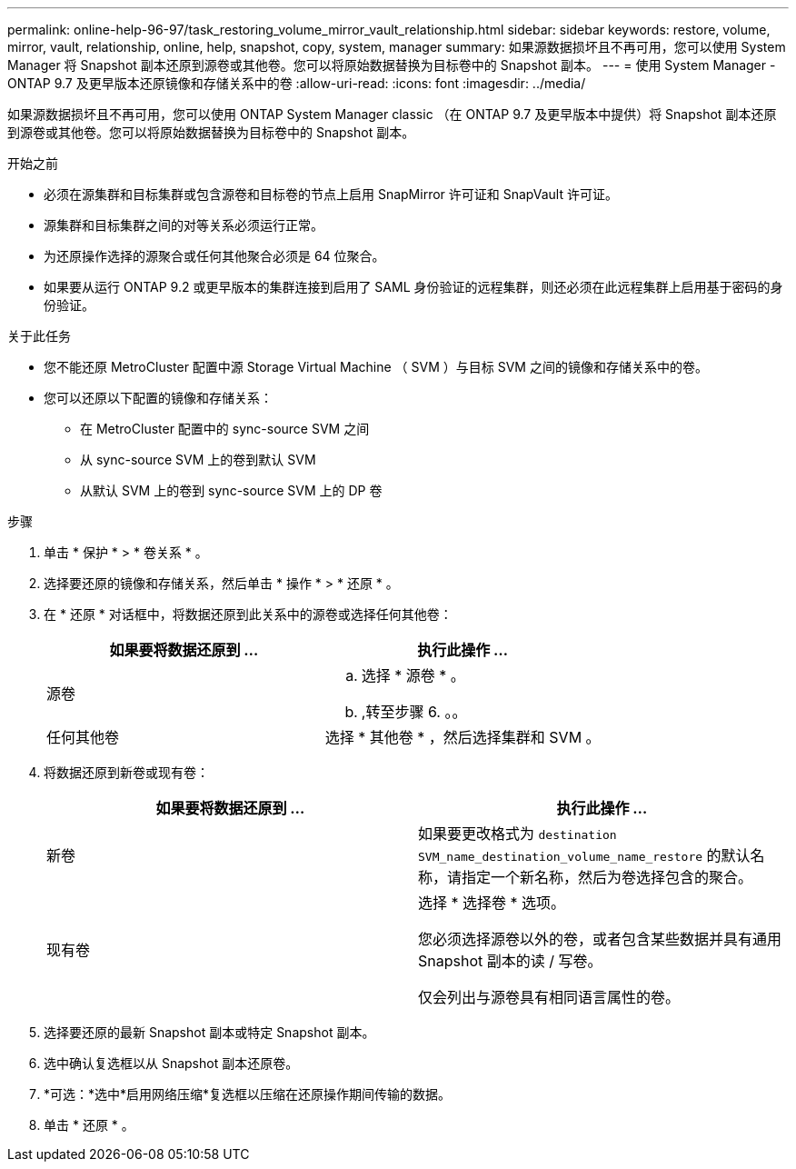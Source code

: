 ---
permalink: online-help-96-97/task_restoring_volume_mirror_vault_relationship.html 
sidebar: sidebar 
keywords: restore, volume, mirror, vault, relationship, online, help, snapshot, copy, system, manager 
summary: 如果源数据损坏且不再可用，您可以使用 System Manager 将 Snapshot 副本还原到源卷或其他卷。您可以将原始数据替换为目标卷中的 Snapshot 副本。 
---
= 使用 System Manager - ONTAP 9.7 及更早版本还原镜像和存储关系中的卷
:allow-uri-read: 
:icons: font
:imagesdir: ../media/


[role="lead"]
如果源数据损坏且不再可用，您可以使用 ONTAP System Manager classic （在 ONTAP 9.7 及更早版本中提供）将 Snapshot 副本还原到源卷或其他卷。您可以将原始数据替换为目标卷中的 Snapshot 副本。

.开始之前
* 必须在源集群和目标集群或包含源卷和目标卷的节点上启用 SnapMirror 许可证和 SnapVault 许可证。
* 源集群和目标集群之间的对等关系必须运行正常。
* 为还原操作选择的源聚合或任何其他聚合必须是 64 位聚合。
* 如果要从运行 ONTAP 9.2 或更早版本的集群连接到启用了 SAML 身份验证的远程集群，则还必须在此远程集群上启用基于密码的身份验证。


.关于此任务
* 您不能还原 MetroCluster 配置中源 Storage Virtual Machine （ SVM ）与目标 SVM 之间的镜像和存储关系中的卷。
* 您可以还原以下配置的镜像和存储关系：
+
** 在 MetroCluster 配置中的 sync-source SVM 之间
** 从 sync-source SVM 上的卷到默认 SVM
** 从默认 SVM 上的卷到 sync-source SVM 上的 DP 卷




.步骤
. 单击 * 保护 * > * 卷关系 * 。
. 选择要还原的镜像和存储关系，然后单击 * 操作 * > * 还原 * 。
. 在 * 还原 * 对话框中，将数据还原到此关系中的源卷或选择任何其他卷：
+
|===
| 如果要将数据还原到 ... | 执行此操作 ... 


 a| 
源卷
 a| 
.. 选择 * 源卷 * 。
.. ,转至步骤 6. 。。




 a| 
任何其他卷
 a| 
选择 * 其他卷 * ，然后选择集群和 SVM 。

|===
. 将数据还原到新卷或现有卷：
+
|===
| 如果要将数据还原到 ... | 执行此操作 ... 


 a| 
新卷
 a| 
如果要更改格式为 `destination SVM_name_destination_volume_name_restore` 的默认名称，请指定一个新名称，然后为卷选择包含的聚合。



 a| 
现有卷
 a| 
选择 * 选择卷 * 选项。

您必须选择源卷以外的卷，或者包含某些数据并具有通用 Snapshot 副本的读 / 写卷。

仅会列出与源卷具有相同语言属性的卷。

|===
. 选择要还原的最新 Snapshot 副本或特定 Snapshot 副本。
. 选中确认复选框以从 Snapshot 副本还原卷。
. *可选：*选中*启用网络压缩*复选框以压缩在还原操作期间传输的数据。
. 单击 * 还原 * 。

